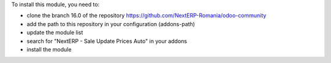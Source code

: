 To install this module, you need to:

* clone the branch 16.0 of the repository https://github.com/NextERP-Romania/odoo-community
* add the path to this repository in your configuration (addons-path)
* update the module list
* search for "NextERP - Sale Update Prices Auto" in your addons
* install the module

